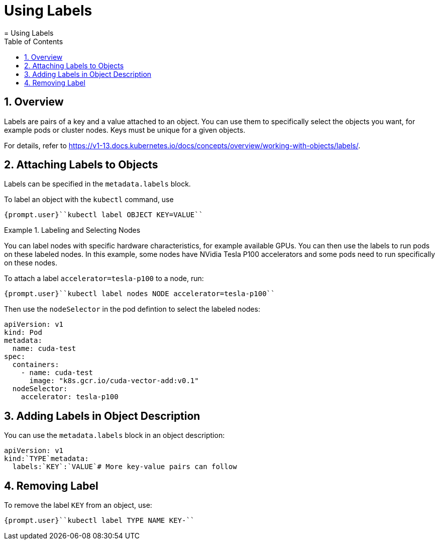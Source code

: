 [[_cha.user.labels]]
= Using Labels
:doctype: book
:sectnums:
:toc: left
:icons: font
:experimental:
:sourcedir: .
:imagesdir: ./images
= Using Labels
:doctype: book
:sectnums:
:toc: left
:icons: font
:experimental:
:imagesdir: ./images



[[_sec.user.labels.overview]]
== Overview


Labels are pairs of a key and a value attached to an object.
You can use them to specifically select the objects you want, for example pods or cluster nodes.
Keys must be unique for a given objects. 

For details, refer to https://v1-13.docs.kubernetes.io/docs/concepts/overview/working-with-objects/labels/. 

[[_sec.user.labels.attach_cli]]
== Attaching Labels to Objects


Labels can be specified in the `metadata.labels` block. 

To label an object with the [command]``kubectl`` command, use 

----
{prompt.user}``kubectl label OBJECT KEY=VALUE`` 
----

.Labeling and Selecting Nodes
====
You can label nodes with specific hardware characteristics, for example available GPUs.
You can then use the labels to run pods on these labeled nodes.
In this example, some nodes have NVidia Tesla P100 accelerators and some pods need to run specifically on these nodes. 

To attach a label `accelerator=tesla-p100` to a node, run: 

----
{prompt.user}``kubectl label nodes NODE accelerator=tesla-p100`` 
----

Then use the `nodeSelector` in the pod defintion to select the labeled nodes: 

----
apiVersion: v1
kind: Pod
metadata:
  name: cuda-test
spec:
  containers:
    - name: cuda-test
      image: "k8s.gcr.io/cuda-vector-add:v0.1"
  nodeSelector:
    accelerator: tesla-p100
----
====

[[_sec.user.labels.attach_metadata]]
== Adding Labels in Object Description


You can use the `metadata.labels` block in an object description: 

----
apiVersion: v1
kind:`TYPE`metadata:
  labels:`KEY`:`VALUE`# More key-value pairs can follow
----

== Removing Label


To remove the label [replaceable]``KEY`` from an object, use: 

----
{prompt.user}``kubectl label TYPE NAME KEY-`` 
----